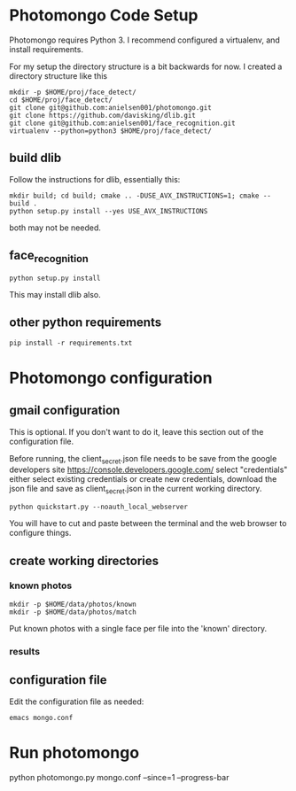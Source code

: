 * Photomongo Code Setup

Photomongo requires Python 3. I recommend configured a virtualenv,
and install requirements.

For my setup the directory structure is a bit backwards for now. 
I created a directory structure like this

#+begin_src
mkdir -p $HOME/proj/face_detect/
cd $HOME/proj/face_detect/
git clone git@github.com:anielsen001/photomongo.git
git clone https://github.com/davisking/dlib.git
git clone git@github.com:anielsen001/face_recognition.git
virtualenv --python=python3 $HOME/proj/face_detect/
#+end_src

** build dlib 

Follow the instructions for dlib, essentially this:

#+begin_src
mkdir build; cd build; cmake .. -DUSE_AVX_INSTRUCTIONS=1; cmake --build .
python setup.py install --yes USE_AVX_INSTRUCTIONS
#+end_src

both may not be needed.

** face_recognition

#+begin_src
python setup.py install
#+end_src

This may install dlib also.

** other python requirements

#+begin_src
pip install -r requirements.txt
#+end_src

* Photomongo configuration

** gmail configuration

This is optional. If you don't want to do it, leave this section out
of the configuration file.

Before running, the client_secret.json file needs to be save from the 
google developers site
https://console.developers.google.com/
select "credentials"
either select existing credentials or create new credentials, download 
the json file and save as client_secret.json in the current working 
directory.

#+begin_src
python quickstart.py --noauth_local_webserver
#+end_src

You will have to cut and paste between the terminal and the web
browser to configure things. 

** create working directories

*** known photos

#+begin_src
mkdir -p $HOME/data/photos/known 
mkdir -p $HOME/data/photos/match
#+end_src

Put known photos with a single face per file into the 'known' directory.

*** results

** configuration file

Edit the configuration file as needed:

#+begin_src
emacs mongo.conf
#+end_src

* Run photomongo

python photomongo.py mongo.conf --since=1 --progress-bar
